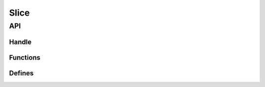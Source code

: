 Slice
=====

API
---

.. doxygenfile:: ds/slice.h
    :sections: briefdescription detaileddescription

Handle
______

.. doxygenstruct:: slice
    :members:

Functions
_________

.. doxygenfunction:: slice_make
.. doxygenfunction:: slice_empty
.. doxygenfunction:: slice_resize
.. doxygenfunction:: slice_append
.. doxygenfunction:: slice_sappend
.. doxygenfunction:: slice_rwd
.. doxygenfunction:: slice_clear
.. doxygenfunction:: slice_at

Defines
_______

.. doxygendefine:: _SLICE_SCALE_FACTOR
